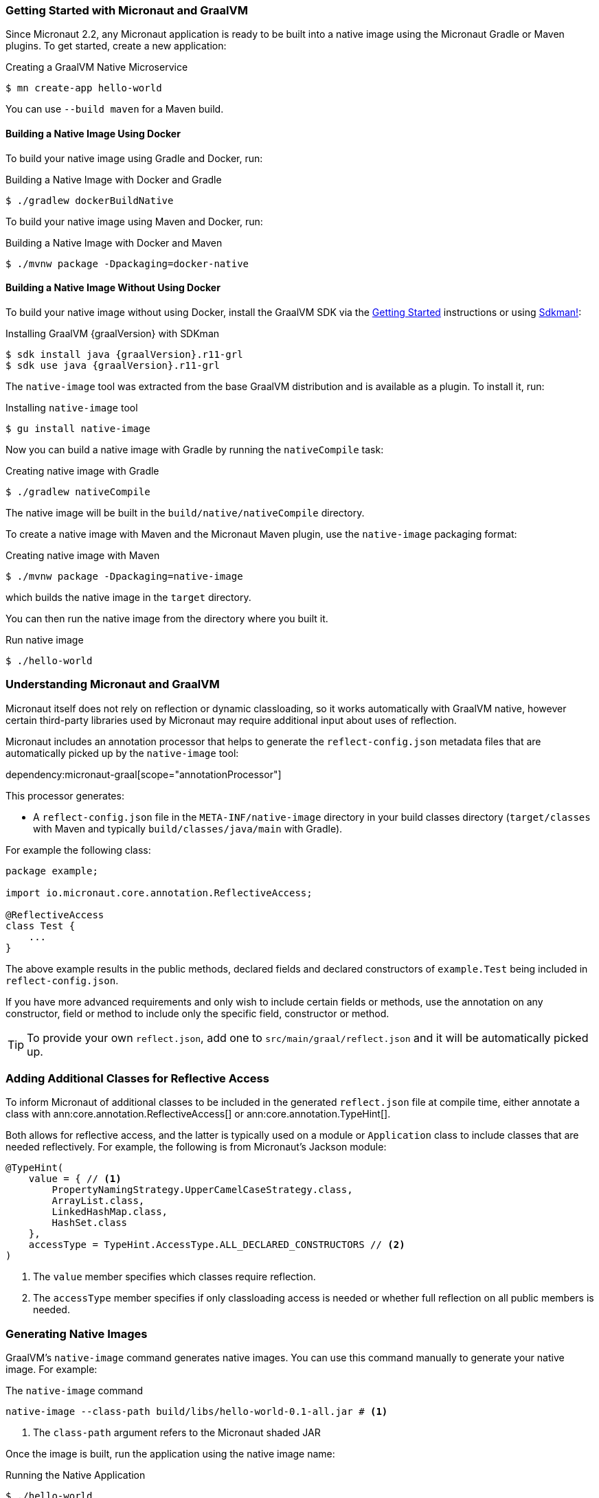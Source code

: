 === Getting Started with Micronaut and GraalVM

Since Micronaut 2.2, any Micronaut application is ready to be built into a native image using the Micronaut Gradle or Maven plugins. To get started, create a new application:

.Creating a GraalVM Native Microservice
[source,bash]
----
$ mn create-app hello-world
----

You can use `--build maven` for a Maven build.

==== Building a Native Image Using Docker

To build your native image using Gradle and Docker, run:

.Building a Native Image with Docker and Gradle
[source,bash]
----
$ ./gradlew dockerBuildNative
----

To build your native image using Maven and Docker, run:

.Building a Native Image with Docker and Maven
[source,bash]
----
$ ./mvnw package -Dpackaging=docker-native
----

==== Building a Native Image Without Using Docker

To build your native image without using Docker, install the GraalVM SDK via the https://www.graalvm.org/docs/getting-started/[Getting Started] instructions or using https://sdkman.io/[Sdkman!]:

.Installing GraalVM {graalVersion} with SDKman
[source,bash,subs="attributes+"]
----
$ sdk install java {graalVersion}.r11-grl
$ sdk use java {graalVersion}.r11-grl
----

The `native-image` tool was extracted from the base GraalVM distribution and is available as a plugin. To install it, run:

.Installing `native-image` tool
[source,bash]
----
$ gu install native-image
----

Now you can build a native image with Gradle by running the `nativeCompile` task:

.Creating native image with Gradle
[source,bash]
----
$ ./gradlew nativeCompile
----

The native image will be built in the `build/native/nativeCompile` directory.

To create a native image with Maven and the Micronaut Maven plugin, use the `native-image` packaging format:

.Creating native image with Maven
[source,bash]
----
$ ./mvnw package -Dpackaging=native-image
----

which builds the native image in the `target` directory.

You can then run the native image from the directory where you built it.

.Run native image
[source,bash]
----
$ ./hello-world
----

=== Understanding Micronaut and GraalVM

Micronaut itself does not rely on reflection or dynamic classloading, so it works automatically with GraalVM native, however certain third-party libraries used by Micronaut may require additional input about uses of reflection.

Micronaut includes an annotation processor that helps to generate the `reflect-config.json` metadata files that are automatically picked up by the `native-image` tool:

dependency:micronaut-graal[scope="annotationProcessor"]

This processor generates:

- A `reflect-config.json` file in the `META-INF/native-image` directory in your build classes directory (`target/classes` with Maven and typically `build/classes/java/main` with Gradle).

For example the following class:

[source,java]
----
package example;

import io.micronaut.core.annotation.ReflectiveAccess;

@ReflectiveAccess
class Test {
    ...
}
----

The above example results in the public methods, declared fields and declared constructors of `example.Test` being included in `reflect-config.json`.

If you have more advanced requirements and only wish to include certain fields or methods, use the annotation on any constructor, field or method to include only the specific field, constructor or method.

TIP: To provide your own `reflect.json`, add one to `src/main/graal/reflect.json` and it will be automatically picked up.

=== Adding Additional Classes for Reflective Access

To inform Micronaut of additional classes to be included in the generated `reflect.json` file at compile time, either annotate a class with ann:core.annotation.ReflectiveAccess[] or ann:core.annotation.TypeHint[].

Both allows for reflective access, and the latter is typically used on a module or `Application` class to include classes that are needed reflectively. For example, the following is from Micronaut's Jackson module:

[source,java]
----
@TypeHint(
    value = { // <1>
        PropertyNamingStrategy.UpperCamelCaseStrategy.class,
        ArrayList.class,
        LinkedHashMap.class,
        HashSet.class
    },
    accessType = TypeHint.AccessType.ALL_DECLARED_CONSTRUCTORS // <2>
)
----

<1> The `value` member specifies which classes require reflection.
<2> The `accessType` member specifies if only classloading access is needed or whether full reflection on all public members is needed.

=== Generating Native Images

GraalVM's `native-image` command generates native images. You can use this command manually to generate your native image. For example:

.The `native-image` command
[source,bash]
----
native-image --class-path build/libs/hello-world-0.1-all.jar # <1>
----
<1> The `class-path` argument refers to the Micronaut shaded JAR

Once the image is built, run the application using the native image name:

.Running the Native Application
[source,bash]
----
$ ./hello-world
15:15:15.153 [main] INFO  io.micronaut.runtime.Micronaut - Startup completed in 14ms. Server Running: http://localhost:8080
----

As you can see, the native image startup completes in milliseconds, and memory consumption does not include the overhead of the JVM (a native Micronaut application runs with just 20mb of memory).

=== Resource file generation

Starting in Micronaut 3.0 the automatic generation of the `resource-config.json` file is now part of the https://github.com/micronaut-projects/micronaut-gradle-plugin[Gradle] and https://github.com/micronaut-projects/micronaut-maven-plugin[Maven] plugins.
